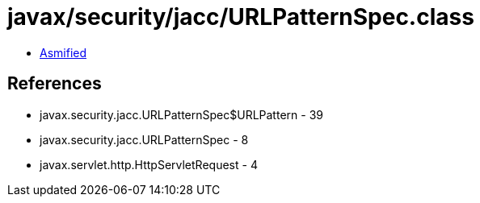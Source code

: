= javax/security/jacc/URLPatternSpec.class

 - link:URLPatternSpec-asmified.java[Asmified]

== References

 - javax.security.jacc.URLPatternSpec$URLPattern - 39
 - javax.security.jacc.URLPatternSpec - 8
 - javax.servlet.http.HttpServletRequest - 4
